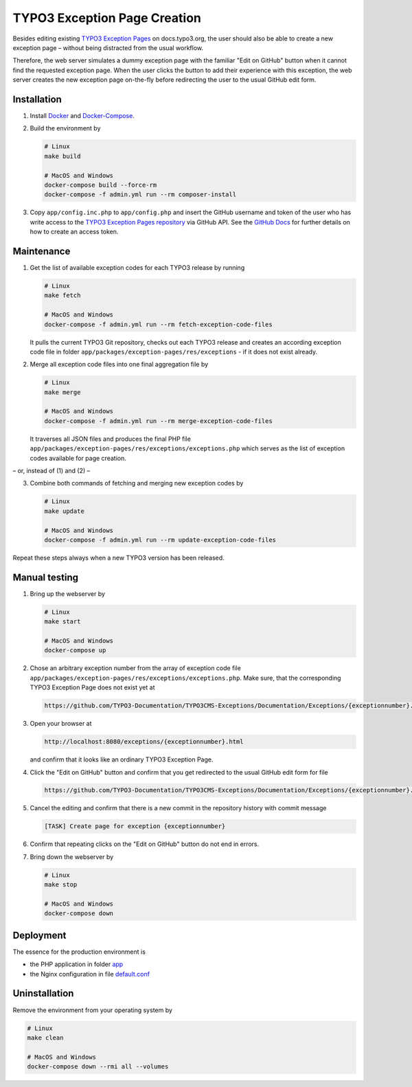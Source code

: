 TYPO3 Exception Page Creation
=============================

Besides editing existing
`TYPO3 Exception Pages <https://docs.typo3.org/typo3cms/exceptions/master/en-us/Index.html>`_
on docs.typo3.org, the user should also be able to create a new exception page –
without being distracted from the usual workflow.

Therefore, the web server simulates a dummy exception page with the familiar
"Edit on GitHub" button when it cannot find the requested exception page.
When the user clicks the button to add their experience with this exception,
the web server creates the new exception page on-the-fly before redirecting
the user to the usual GitHub edit form.

Installation
------------

1. Install `Docker <https://docs.docker.com/get-docker/>`_ and `Docker-Compose <https://docs.docker.com/compose/install/>`_.
2. Build the environment by

   .. code-block:: bash

      # Linux
      make build

      # MacOS and Windows
      docker-compose build --force-rm
      docker-compose -f admin.yml run --rm composer-install

3. Copy ``app/config.inc.php`` to ``app/config.php`` and insert
   the GitHub username and token of the user who has write access to the
   `TYPO3 Exception Pages repository <https://github.com/TYPO3-Documentation/TYPO3CMS-Exceptions>`_
   via GitHub API. See the
   `GitHub Docs <https://docs.github.com/en/github/authenticating-to-github/creating-a-personal-access-token>`_
   for further details on how to create an access token.

Maintenance
-----------

1. Get the list of available exception codes for each TYPO3 release by running

   .. code-block:: bash

      # Linux
      make fetch

      # MacOS and Windows
      docker-compose -f admin.yml run --rm fetch-exception-code-files

   It pulls the current TYPO3 Git repository, checks out each TYPO3 release and
   creates an according exception code file in folder
   ``app/packages/exception-pages/res/exceptions`` - if it does not exist
   already.

2. Merge all exception code files into one final aggregation file by

   .. code-block:: bash

      # Linux
      make merge

      # MacOS and Windows
      docker-compose -f admin.yml run --rm merge-exception-code-files

   It traverses all JSON files and produces the final PHP file
   ``app/packages/exception-pages/res/exceptions/exceptions.php`` which serves
   as the list of exception codes available for page creation.

– or, instead of (1) and (2) –

3. Combine both commands of fetching and merging new exception codes by

   .. code-block:: bash

      # Linux
      make update

      # MacOS and Windows
      docker-compose -f admin.yml run --rm update-exception-code-files

Repeat these steps always when a new TYPO3 version has been released.

Manual testing
--------------

1. Bring up the webserver by

   .. code-block:: bash

      # Linux
      make start

      # MacOS and Windows
      docker-compose up

2. Chose an arbitrary exception number from the array of exception code file
   ``app/packages/exception-pages/res/exceptions/exceptions.php``.
   Make sure, that the corresponding TYPO3 Exception Page does not exist yet at

   .. code-block::

      https://github.com/TYPO3-Documentation/TYPO3CMS-Exceptions/Documentation/Exceptions/{exceptionnumber}.rst

3. Open your browser at

   .. code-block::

      http://localhost:8080/exceptions/{exceptionnumber}.html

   and confirm that it looks like an ordinary TYPO3 Exception Page.

   .. image:: docs/typo3_exception_page_simulation.png

4. Click the "Edit on GitHub" button and confirm that you get redirected to
   the usual GitHub edit form for file

   .. code-block::

      https://github.com/TYPO3-Documentation/TYPO3CMS-Exceptions/Documentation/Exceptions/{exceptionnumber}.rst

5. Cancel the editing and confirm that there is a new commit in the repository
   history with commit message

   .. code-block::

      [TASK] Create page for exception {exceptionnumber}

6. Confirm that repeating clicks on the "Edit on GitHub" button do not end in
   errors.
7. Bring down the webserver by

   .. code-block:: bash

      # Linux
      make stop

      # MacOS and Windows
      docker-compose down

Deployment
----------

The essence for the production environment is

*  the PHP application in folder `app <app>`_
*  the Nginx configuration in file `default.conf <nginx/files/etc/nginx/conf.d/default.conf>`_

Uninstallation
--------------

Remove the environment from your operating system by

.. code-block:: bash

   # Linux
   make clean

   # MacOS and Windows
   docker-compose down --rmi all --volumes
